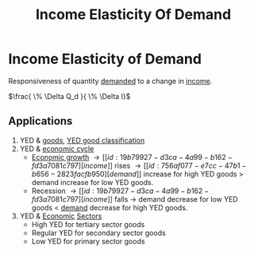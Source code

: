 :PROPERTIES:
:ID:       fe73a213-4713-437f-99a9-3f09e53cedc0
:ROAM_ALIASES: YED
:END:
#+filetags: :econ:
#+title: Income Elasticity Of Demand
* Income Elasticity of Demand
Responsiveness of quantity [[id:756af077-e7cc-47b1-b656-2823facfb950][demanded]] to a change in [[id:19b79927-d3ca-4a99-b162-fd3a7081c797][income]].

$\frac{ \% \Delta Q_d }{ \% \Delta I}$
** Applications

1) YED & [[id:c01a807f-754c-4a35-a42b-77a67828f82d][goods]],
    [[file:images/YED_classifications.png][YED good classification]]
2) YED & [[id:6c0ff38b-d810-4556-86ae-403ecacef267][economic cycle]]
   - [[id:fb5b1a7e-b5e8-4cf6-852c-4aa1462b3205][Economic growth]] \rightarrow [[id:19b79927-d3ca-4a99-b162-fd3a7081c797][income]] rises \rightarrow [[id:756af077-e7cc-47b1-b656-2823facfb950][demand]] increase for high YED goods > demand increase for low YED goods.
   - Recession \rightarrow [[id:19b79927-d3ca-4a99-b162-fd3a7081c797][income]] falls \rightarrow demand decrease for low YED goods < [[id:756af077-e7cc-47b1-b656-2823facfb950][demand]] decrease for high YED goods.
3) YED & [[id:908979e3-4240-4b4d-ad02-62e08dcc0795][Economic]] [[id:25af0801-9f00-4a49-b090-64c819dbc74f][Sectors]]
   - High YED for tertiary sector goods
   - Regular YED for secondary sector goods
   - Low YED for primary sector goods
